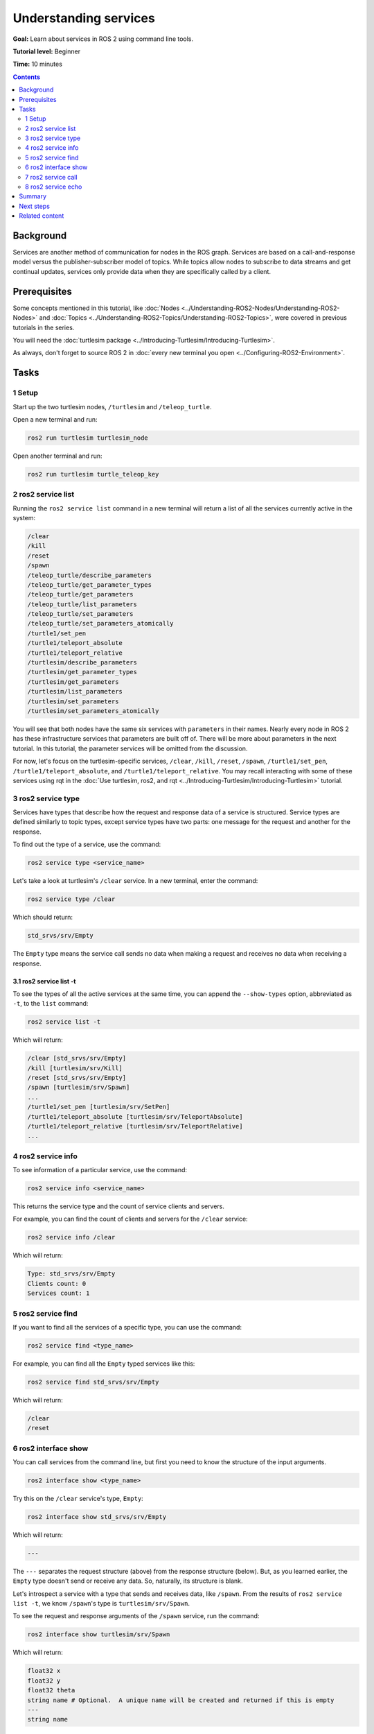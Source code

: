 .. redirect-from::

    Tutorials/Services/Understanding-ROS2-Services

.. _ROS2Services:

Understanding services
======================

**Goal:** Learn about services in ROS 2 using command line tools.

**Tutorial level:** Beginner

**Time:** 10 minutes

.. contents:: Contents
   :depth: 2
   :local:

Background
----------

Services are another method of communication for nodes in the ROS graph.
Services are based on a call-and-response model versus the publisher-subscriber model of topics.
While topics allow nodes to subscribe to data streams and get continual updates, services only provide data when they are specifically called by a client.

.. image:: images/Service-SingleServiceClient.gif

.. image:: images/Service-MultipleServiceClient.gif

Prerequisites
-------------

Some concepts mentioned in this tutorial, like :doc:`Nodes <../Understanding-ROS2-Nodes/Understanding-ROS2-Nodes>` and :doc:`Topics <../Understanding-ROS2-Topics/Understanding-ROS2-Topics>`, were covered in previous tutorials in the series.

You will need the :doc:`turtlesim package <../Introducing-Turtlesim/Introducing-Turtlesim>`.

As always, don't forget to source ROS 2 in :doc:`every new terminal you open <../Configuring-ROS2-Environment>`.

Tasks
-----

1 Setup
^^^^^^^
Start up the two turtlesim nodes, ``/turtlesim`` and ``/teleop_turtle``.

Open a new terminal and run:

.. code-block:: console

    ros2 run turtlesim turtlesim_node

Open another terminal and run:

.. code-block:: console

    ros2 run turtlesim turtle_teleop_key

2 ros2 service list
^^^^^^^^^^^^^^^^^^^

Running the ``ros2 service list`` command in a new terminal will return a list of all the services currently active in the system:

.. code-block:: console

  /clear
  /kill
  /reset
  /spawn
  /teleop_turtle/describe_parameters
  /teleop_turtle/get_parameter_types
  /teleop_turtle/get_parameters
  /teleop_turtle/list_parameters
  /teleop_turtle/set_parameters
  /teleop_turtle/set_parameters_atomically
  /turtle1/set_pen
  /turtle1/teleport_absolute
  /turtle1/teleport_relative
  /turtlesim/describe_parameters
  /turtlesim/get_parameter_types
  /turtlesim/get_parameters
  /turtlesim/list_parameters
  /turtlesim/set_parameters
  /turtlesim/set_parameters_atomically

You will see that both nodes have the same six services with ``parameters`` in their names.
Nearly every node in ROS 2 has these infrastructure services that parameters are built off of.
There will be more about parameters in the next tutorial.
In this tutorial, the parameter services will be omitted from the discussion.

For now, let's focus on the turtlesim-specific services, ``/clear``, ``/kill``, ``/reset``, ``/spawn``, ``/turtle1/set_pen``, ``/turtle1/teleport_absolute``, and ``/turtle1/teleport_relative``.
You may recall interacting with some of these services using rqt in the :doc:`Use turtlesim, ros2, and rqt <../Introducing-Turtlesim/Introducing-Turtlesim>` tutorial.


3 ros2 service type
^^^^^^^^^^^^^^^^^^^

Services have types that describe how the request and response data of a service is structured.
Service types are defined similarly to topic types, except service types have two parts: one message for the request and another for the response.

To find out the type of a service, use the command:

.. code-block:: console

  ros2 service type <service_name>

Let's take a look at turtlesim's ``/clear`` service.
In a new terminal, enter the command:

.. code-block:: console

  ros2 service type /clear

Which should return:

.. code-block:: console

  std_srvs/srv/Empty

The ``Empty`` type means the service call sends no data when making a request and receives no data when receiving a response.

3.1 ros2 service list -t
~~~~~~~~~~~~~~~~~~~~~~~~

To see the types of all the active services at the same time, you can append the ``--show-types`` option, abbreviated as ``-t``, to the ``list`` command:

.. code-block:: console

  ros2 service list -t

Which will return:

.. code-block:: console

  /clear [std_srvs/srv/Empty]
  /kill [turtlesim/srv/Kill]
  /reset [std_srvs/srv/Empty]
  /spawn [turtlesim/srv/Spawn]
  ...
  /turtle1/set_pen [turtlesim/srv/SetPen]
  /turtle1/teleport_absolute [turtlesim/srv/TeleportAbsolute]
  /turtle1/teleport_relative [turtlesim/srv/TeleportRelative]
  ...

4 ros2 service info
^^^^^^^^^^^^^^^^^^^

To see information of a particular service, use the command:

.. code-block:: console

  ros2 service info <service_name>

This returns the service type and the count of service clients and servers.

For example, you can find the count of clients and servers for the ``/clear`` service:

.. code-block:: console

   ros2 service info /clear

Which will return:

.. code-block:: console

   Type: std_srvs/srv/Empty
   Clients count: 0
   Services count: 1

5 ros2 service find
^^^^^^^^^^^^^^^^^^^

If you want to find all the services of a specific type, you can use the command:

.. code-block:: console

  ros2 service find <type_name>

For example, you can find all the ``Empty`` typed services like this:

.. code-block:: console

  ros2 service find std_srvs/srv/Empty

Which will return:

.. code-block:: console

  /clear
  /reset

6 ros2 interface show
^^^^^^^^^^^^^^^^^^^^^

You can call services from the command line, but first you need to know the structure of the input arguments.

.. code-block:: console

  ros2 interface show <type_name>

Try this on the ``/clear`` service's type, ``Empty``:

.. code-block:: console

  ros2 interface show std_srvs/srv/Empty

Which will return:

.. code-block:: console

  ---

The ``---`` separates the request structure (above) from the response structure (below).
But, as you learned earlier, the ``Empty`` type doesn't send or receive any data.
So, naturally, its structure is blank.

Let's introspect a service with a type that sends and receives data, like ``/spawn``.
From the results of ``ros2 service list -t``, we know ``/spawn``'s type is ``turtlesim/srv/Spawn``.

To see the request and response arguments of the ``/spawn`` service, run the command:

.. code-block:: console

  ros2 interface show turtlesim/srv/Spawn

Which will return:

.. code-block:: console

  float32 x
  float32 y
  float32 theta
  string name # Optional.  A unique name will be created and returned if this is empty
  ---
  string name

The information above the ``---`` line tells us the arguments needed to call ``/spawn``.
``x``, ``y`` and ``theta`` determine the 2D pose of the spawned turtle, and ``name`` is clearly optional.

The information below the line isn't something you need to know in this case, but it can help you understand the data type of the response you get from the call.

7 ros2 service call
^^^^^^^^^^^^^^^^^^^

Now that you know what a service type is, how to find a service's type, and how to find the structure of that type's arguments, you can call a service using:

.. code-block:: console

  ros2 service call <service_name> <service_type> <arguments>

The ``<arguments>`` part is optional.
For example, you know that ``Empty`` typed services don't have any arguments:

.. code-block:: console

  ros2 service call /clear std_srvs/srv/Empty

This command will clear the turtlesim window of any lines your turtle has drawn.

.. image:: images/clear.png

Now let's spawn a new turtle by calling ``/spawn`` and setting arguments.
Input ``<arguments>`` in a service call from the command-line need to be in YAML syntax.

Enter the command:

.. code-block:: console

  ros2 service call /spawn turtlesim/srv/Spawn "{x: 2, y: 2, theta: 0.2, name: ''}"

You will get this method-style view of what's happening, and then the service response:

.. code-block:: console

  requester: making request: turtlesim.srv.Spawn_Request(x=2.0, y=2.0, theta=0.2, name='')

  response:
  turtlesim.srv.Spawn_Response(name='turtle2')

Your turtlesim window will update with the newly spawned turtle right away:

.. image:: images/spawn.png

8 ros2 service echo
^^^^^^^^^^^^^^^^^^^

To see the data communication between a service client and a service server you can ``echo`` the service using:

.. code-block:: console

   ros2 service echo <service_name | service_type> <arguments>

``ros2 service echo`` depends on service introspection of a service client and server, that is disabled by default.
To enable it, users must call ``configure_introspection`` after creating a server client or server.

Start up the ``introspection_client`` and ``introspection_service`` service introspection demo.

.. code-block:: console

   ros2 launch demo_nodes_cpp introspect_services_launch.py

Open another terminal and run the following to enable service introspection for ``introspection_client`` and ``introspection_service``.

.. code-block:: console

   ros2 param set /introspection_service service_configure_introspection contents
   ros2 param set /introspection_client client_configure_introspection contents

Now we are able to see the service communication between ``introspection_client`` and ``introspection_service`` via ``ros2 service echo``.

.. code-block:: console

   ros2 service echo --flow-style /add_two_ints
   info:
     event_type: REQUEST_SENT
     stamp:
       sec: 1709408301
       nanosec: 423227292
     client_gid: [1, 15, 0, 18, 250, 205, 12, 100, 0, 0, 0, 0, 0, 0, 21, 3]
     sequence_number: 618
   request: [{a: 2, b: 3}]
   response: []
   ---
   info:
     event_type: REQUEST_RECEIVED
     stamp:
       sec: 1709408301
       nanosec: 423601471
     client_gid: [1, 15, 0, 18, 250, 205, 12, 100, 0, 0, 0, 0, 0, 0, 20, 4]
     sequence_number: 618
   request: [{a: 2, b: 3}]
   response: []
   ---
   info:
     event_type: RESPONSE_SENT
     stamp:
       sec: 1709408301
       nanosec: 423900744
     client_gid: [1, 15, 0, 18, 250, 205, 12, 100, 0, 0, 0, 0, 0, 0, 20, 4]
     sequence_number: 618
   request: []
   response: [{sum: 5}]
   ---
   info:
     event_type: RESPONSE_RECEIVED
     stamp:
       sec: 1709408301
       nanosec: 424153133
     client_gid: [1, 15, 0, 18, 250, 205, 12, 100, 0, 0, 0, 0, 0, 0, 21, 3]
     sequence_number: 618
   request: []
   response: [{sum: 5}]
   ---

.. note::

   This feature is available on ``Iron Irwini`` or later.

Summary
-------

Nodes can communicate using services in ROS 2.
Unlike a topic - a one way communication pattern where a node publishes information that can be consumed by one or more subscribers - a service is a request/response pattern where a client makes a request to a node providing the service and the service processes the request and generates a response.

You generally don't want to use a service for continuous calls; topics or even actions would be better suited.

In this tutorial you used command line tools to identify, introspect, and call services.

Next steps
----------

In the next tutorial, :doc:`../Understanding-ROS2-Parameters/Understanding-ROS2-Parameters`, you will learn about configuring node settings.

Related content
---------------

Check out `this tutorial <https://discourse.ubuntu.com/t/call-services-in-ros-2/15261>`_; it's an excellent realistic application of ROS services using a Robotis robot arm.
